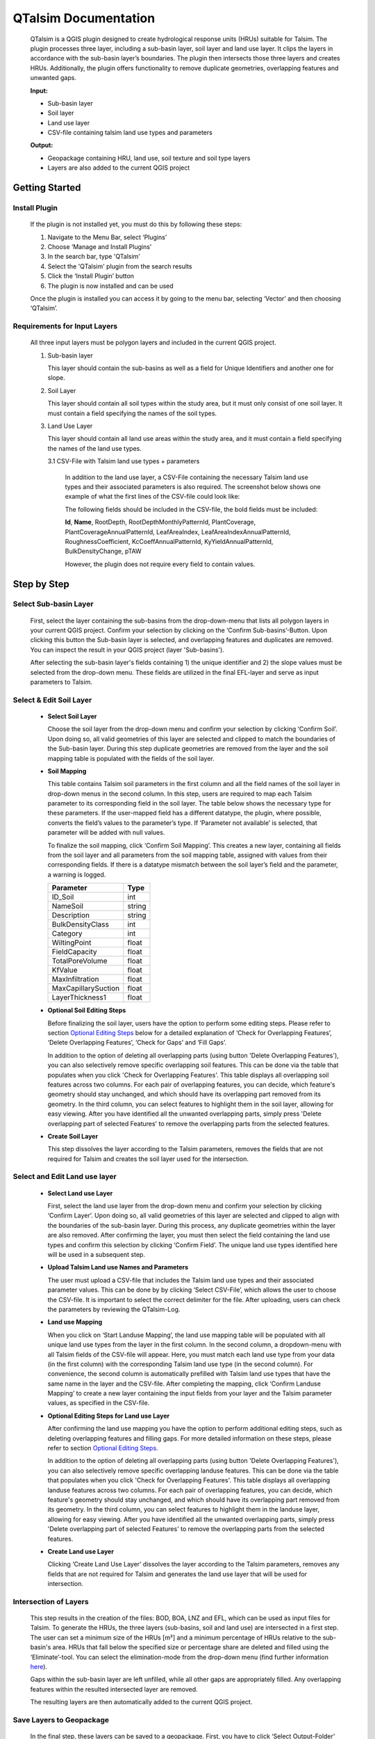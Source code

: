 =====================
QTalsim Documentation
=====================

   QTalsim is a QGIS plugin designed to create hydrological response
   units (HRUs) suitable for Talsim. The plugin processes three layer,
   including a sub-basin layer, soil layer and land use layer. It clips
   the layers in accordance with the sub-basin layer’s boundaries. The
   plugin then intersects those three layers and creates HRUs.
   Additionally, the plugin offers functionality to remove duplicate
   geometries, overlapping features and unwanted gaps.

   |Overview QTalsim|
   **Input:**

   -  Sub-basin layer
   -  Soil layer
   -  Land use layer
   -  CSV-file containing talsim land use types and parameters

   **Output:**

   -  Geopackage containing HRU, land use, soil texture and soil type
      layers
   -  Layers are also added to the current QGIS project

Getting Started
---------------
.. _getting-started:

Install Plugin
^^^^^^^^^^^^^^

.. _install-plugin:

   If the plugin is not installed yet, you must do this by following
   these steps:

   #. Navigate to the Menu Bar, select ‘Plugins’
   #. Choose ‘Manage and Install Plugins’
   #. In the search bar, type 'QTalsim'
   #. Select the 'QTalsim' plugin from the search results
   #. Click the ‘Install Plugin’ button
   #. The plugin is now installed and can be used

   Once the plugin is installed you can access it by going to the menu
   bar, selecting ‘Vector’ and then choosing ‘QTalsim’.

Requirements for Input Layers
^^^^^^^^^^^^^^^^^^^^^^^^^^^^^
   .. _requirements-for-input-layers:


   All three input layers must be polygon layers and included in the
   current QGIS project.

   #. Sub-basin layer

      This layer should contain the sub-basins as well as a field for
      Unique Identifiers and another one for slope.

   #. Soil Layer

      This layer should contain all soil types within the study area,
      but it must only consist of one soil layer. It must contain a
      field specifying the names of the soil types.

   #. Land Use Layer

      This layer should contain all land use areas within the study
      area, and it must contain a field specifying the names of the land
      use types. 

      3.1 CSV-File with Talsim land use types + parameters

         In addition to the land use layer, a CSV-File containing the
         necessary Talsim land use types and their associated parameters
         is also required. The screenshot below shows one example of
         what the first lines of the CSV-file could look like:

         |Screenshot CSV-File|

         The following fields should be included in the CSV-file, the
         bold fields must be included:

         **Id**, **Name**, RootDepth, RootDepthMonthlyPatternId,
         PlantCoverage, PlantCoverageAnnualPatternId, LeafAreaIndex,
         LeafAreaIndexAnnualPatternId, RoughnessCoefficient,
         KcCoeffAnnualPatternId, KyYieldAnnualPatternId,
         BulkDensityChange, pTAW

         However, the plugin does not require every field to contain
         values.

      

Step by Step
------------
.. _step-by-step:


Select Sub-basin Layer
^^^^^^^^^^^^^^^^^^^^^^
.. _select-sub-basin-layer:

      First, select the layer containing the sub-basins from the
      drop-down-menu that lists all polygon layers in your current QGIS
      project. Confirm your selection by clicking on the ‘Confirm
      Sub-basins’-Button. Upon clicking this button the Sub-basin layer
      is selected, and overlapping features and duplicates are removed.
      You can inspect the result in your QGIS project (layer
      'Sub-basins').

      After selecting the sub-basin layer's fields containing 1) the
      unique identifier and 2) the slope values must be selected from
      the drop-down menu. These fields are utilized in the final
      EFL-layer and serve as input parameters to Talsim.

      |Select Sub-basin|

Select & Edit Soil Layer
^^^^^^^^^^^^^^^^^^^^^^^^

.. _select-and-edit-soil-layer:

      -  **Select Soil Layer**

         Choose the soil layer from the drop-down menu and confirm your
         selection by clicking ‘Confirm Soil’. Upon doing so, all valid
         geometries of this layer are selected and clipped to match the
         boundaries of the Sub-basin layer. During this step duplicate
         geometries are removed from the layer and the soil mapping
         table is populated with the fields of the soil layer.

      -  **Soil Mapping**

         This table contains Talsim soil parameters in the first column
         and all the field names of the soil layer in drop-down menus in
         the second column. In this step, users are required to map each
         Talsim parameter to its corresponding field in the soil layer.
         The table below shows the necessary type for these parameters.
         If the user-mapped field has a different datatype, the plugin,
         where possible, converts the field’s values to the parameter’s
         type. If ‘Parameter not available’ is selected, that parameter
         will be added with null values.

         To finalize the soil mapping, click ‘Confirm Soil Mapping’.
         This creates a new layer, containing all fields from the soil
         layer and all parameters from the soil mapping table, assigned
         with values from their corresponding fields. If there is a
         datatype mismatch between the soil layer’s field and the
         parameter, a warning is logged.

         =================== ======
         Parameter           Type
         =================== ======
         ID_Soil             int
         NameSoil            string
         Description         string
         BulkDensityClass    int
         Category            int
         WiltingPoint        float
         FieldCapacity       float
         TotalPoreVolume     float
         KfValue             float
         MaxInfiltration     float
         MaxCapillarySuction float
         LayerThickness1     float
         =================== ======

         |Select and Edit Soil Layer|

      -  **Optional Soil Editing Steps**

         Before finalizing the soil layer, users have the option to
         perform some editing steps. Please refer to section `Optional
         Editing Steps <#optional-editing-steps>`__ below for a detailed
         explanation of ‘Check for Overlapping Features’, ‘Delete
         Overlapping Features’, ‘Check for Gaps’ and ‘Fill Gaps’.

         In addition to the option of deleting all overlapping parts
         (using button 'Delete Overlapping Features'), you can also
         selectively remove specific overlapping soil features. This can
         be done via the table that populates when you click 'Check for
         Overlapping Features'. This table displays all overlapping soil
         features across two columns. For each pair of overlapping
         features, you can decide, which feature's geometry should stay
         unchanged, and which should have its overlapping part removed
         from its geometry. In the third column, you can select features
         to highlight them in the soil layer, allowing for easy viewing.
         After you have identified all the unwanted overlapping parts,
         simply press 'Delete overlapping part of selected Features' to
         remove the overlapping parts from the selected features.

         |Optional Soil Layer Steps|

      -  **Create Soil Layer**

         This step dissolves the layer according to the Talsim
         parameters, removes the fields that are not required for Talsim
         and creates the soil layer used for the intersection.

Select and Edit Land use layer
^^^^^^^^^^^^^^^^^^^^^^^^^^^^^^

.. _select-and-edit-landuse-layer:

      -  **Select Land use Layer**

         First, select the land use layer from the drop-down menu and
         confirm your selection by clicking ‘Confirm Layer’. Upon doing
         so, all valid geometries of this layer are selected and clipped
         to align with the boundaries of the sub-basin layer. During
         this process, any duplicate geometries within the layer are
         also removed. After confirming the layer, you must then select
         the field containing the land use types and confirm this
         selection by clicking ‘Confirm Field’. The unique land use
         types identified here will be used in a subsequent step.

         |Select Land use Layer|

      -  **Upload Talsim Land use Names and Parameters**

         The user must upload a CSV-file that includes the Talsim land
         use types and their associated parameter values. This can be
         done by by clicking ‘Select CSV-File’, which allows the user to
         choose the CSV-file. It is important to select the correct
         delimiter for the file. After uploading, users can check the
         parameters by reviewing the QTalsim-Log.

         |CSV-File Land use| |Upload CSV-File|

      -  **Land use Mapping**

         When you click on ‘Start Landuse Mapping’, the land use mapping
         table will be populated with all unique land use types from the
         layer in the first column. In the second column, a
         dropdown-menu with all Talsim fields of the CSV-file will
         appear. Here, you must match each land use type from your data
         (in the first column) with the corresponding Talsim land use
         type (in the second column). For convenience, the second column
         is automatically prefilled with Talsim land use types that have
         the same name in the layer and the CSV-file. After completing
         the mapping, click ‘Confirm Landuse Mapping’ to create a new
         layer containing the input fields from your layer and the
         Talsim parameter values, as specified in the CSV-file.

         |Land use Mapping|

      -  **Optional Editing Steps for Land use Layer**

         After confirming the land use mapping you have the option to
         perform additional editing steps, such as deleting overlapping
         features and filling gaps. For more detailed information on
         these steps, please refer to section `Optional Editing
         Steps <#optional-editing-steps>`__.

         In addition to the option of deleting all overlapping parts
         (using button 'Delete Overlapping Features'), you can also
         selectively remove specific overlapping landuse features. This
         can be done via the table that populates when you click 'Check
         for Overlapping Features'. This table displays all overlapping
         landuse features across two columns. For each pair of
         overlapping features, you can decide, which feature's geometry
         should stay unchanged, and which should have its overlapping
         part removed from its geometry. In the third column, you can
         select features to highlight them in the landuse layer,
         allowing for easy viewing. After you have identified all the
         unwanted overlapping parts, simply press 'Delete overlapping
         part of selected Features' to remove the overlapping parts from
         the selected features.

         |Optional Steps Land Use Layer|

      -  **Create Land use Layer**

         Clicking ‘Create Land Use Layer’ dissolves the layer according
         to the Talsim parameters, removes any fields that are not
         required for Talsim and generates the land use layer that will
         be used for intersection.

         |Create Land use Layer|

Intersection of Layers
^^^^^^^^^^^^^^^^^^^^^^

.. _intersection-layers:

      This step results in the creation of the files: BOD, BOA, LNZ and
      EFL, which can be used as input files for Talsim. To generate the
      HRUs, the three layers (sub-basins, soil and land use) are
      intersected in a first step. The user can set a minimum size of
      the HRUs [m²] and a minimum percentage of HRUs relative to the
      sub-basin's area. HRUs that fall below the specified size or
      percentage share are deleted and filled using the
      ‘Eliminate’-tool. You can select the elimination-mode from the
      drop-down menu (find further information
      `here <https://docs.qgis.org/3.28/en/docs/user_manual/processing_algs/qgis/vectorgeometry.html?highlight=eliminate#eliminate-selected-polygons>`__).

      Gaps within the sub-basin layer are left unfilled, while all other
      gaps are appropriately filled. Any overlapping features within the
      resulted intersected layer are removed.

      |Intersect Layers|

      The resulting layers are then automatically added to the current
      QGIS project.

Save Layers to Geopackage
^^^^^^^^^^^^^^^^^^^^^^^^^

.. _save-layers-to-geopackage:

   In the final step, these layers can be saved to a geopackage. First, 
   you have to click ‘Select Output-Folder’ and choose a suitable folder. 
   Once the folder is selected, you can enter a desired name for the geopackage.
   By Clicking ‘Ok’ the layers are saved to the selected folder in a geopackage, 
   named as specified by the user.
	

Optional Editing Steps
^^^^^^^^^^^^^^^^^^^^^^
.. _optional-editing-steps:

   For both the soil layer and the land use layer, the user has the
   option to perform additional editing steps.

   -  **Check for Overlapping Features**

      This function checks for overlapping features within the layer. It
      identifies features that are either partially or completely
      overlapping. The feature-IDs of the overlapping features are
      logged to the QTalsim-Log. Additionally, a layer named ‘Layer with
      overlapping features’ is added to the QGIS project. You can then
      inspect the overlapping features by reviewing this layer’s
      attribute table by searching for the overlapping feature IDs.

      |Check for overlapping Features|

   -  **Delete Overlapping Features**

      This function removes all overlapping parts of a layer. If two
      polygons overlap, the overlapping part is assigned to the smaller
      of the two polygons.

   -  **Check for Gaps**

      This function checks for gaps in the soil/land use layer. It
      identifies not only gaps within the layer itself but also gaps
      that occur along the boundary of the sub-basin layer. A separate
      layer, which includes all detected gaps from the soil or land use
      layer, is then added to the QGIS project. This allows the user to
      inspect and analyze these gaps more closely.

   -  **Fill Gaps**

      This function fills all detected gaps in the layer using the
      Eliminate-tool. You can specify the elimination-mode from a
      drop-down menu (find further information
      `here <https://docs.qgis.org/3.28/en/docs/user_manual/processing_algs/qgis/vectorgeometry.html?highlight=eliminate#eliminate-selected-polygons>`__).
      The result of this step is a layer free of gaps and matching the
      extent of the sub-basin layer.

.. |Overview QTalsim| image:: qtalsim_screenshots/overviewQTalsim.png
.. |Screenshot CSV-File| image:: qtalsim_screenshots/CSVFile_Landuse.png
.. |Select Sub-basin| image:: qtalsim_screenshots/SelectSubBasin.png
.. |Select and Edit Soil Layer| image:: qtalsim_screenshots/SelectandEditSoilLayer.png
.. |Optional Soil Layer Steps| image:: qtalsim_screenshots/optionalStepsSoilLayer.png
.. |Select Land use Layer| image:: qtalsim_screenshots/SelectLanduseLayer.png
.. |CSV-File Land use| image:: qtalsim_screenshots/CSVFile_Landuse.png
.. |Upload CSV-File| image:: qtalsim_screenshots/UploadCSVFile.png
.. |Land use Mapping| image:: qtalsim_screenshots/LanduseMapping.png
.. |Optional Steps Land Use Layer| image:: qtalsim_screenshots/optionalStepsLanduseLayer.png
.. |Create Land use Layer| image:: qtalsim_screenshots/CreateLanduseLayer.png
.. |Intersect Layers| image:: qtalsim_screenshots/Intersection.png
.. |Check for overlapping Features| image:: qtalsim_screenshots/CheckOverlappingFeatures.png
